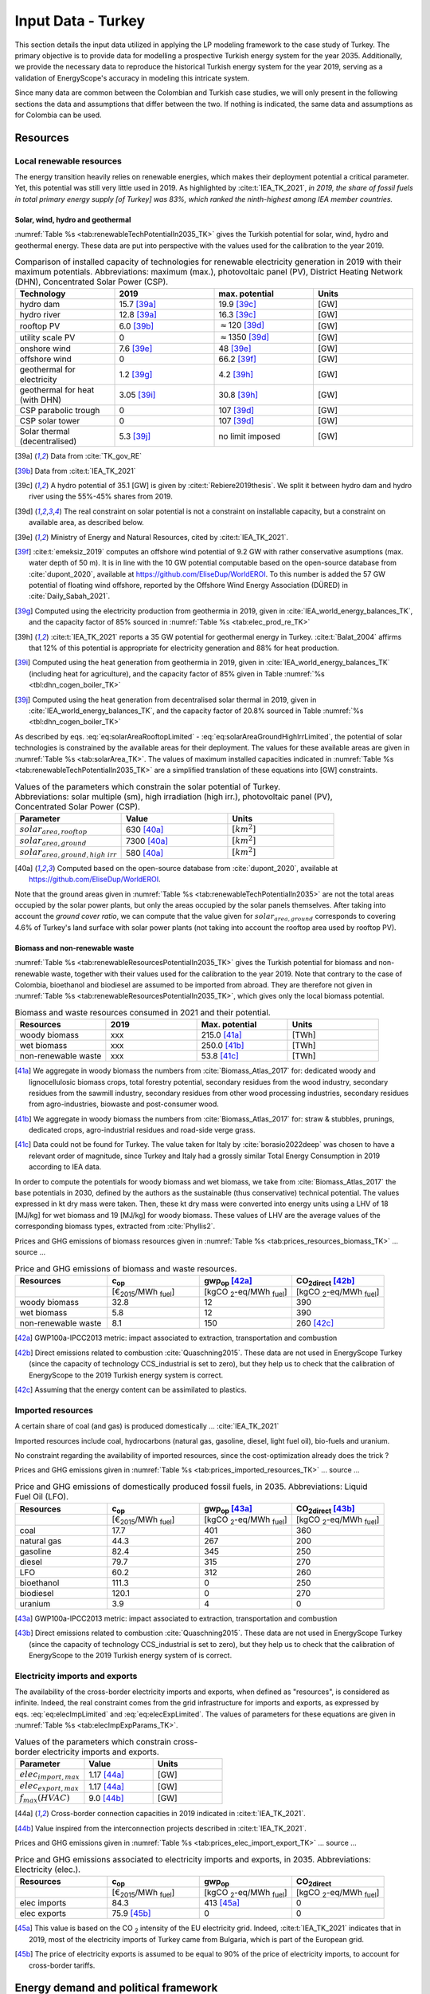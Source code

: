 
.. _app:estd_tk_data:

Input Data - Turkey
++++++++++++++++++++++++++++++++++++++++++++
..
.. role:: raw-latex(raw)
   :format: latex
   
This section details the input data utilized in applying the LP modeling framework to the case study of Turkey.
The primary objective is to provide data for modelling a prospective Turkish energy system for the year 2035.
Additionally, we provide the necessary data to reproduce the historical Turkish energy system for the year 2019,
serving as a validation of EnergyScope's accuracy in modeling this intricate system.

Since many data are common between the Colombian and Turkish case studies, we will only present in the following sections
the data and assumptions that differ between the two. If nothing is indicated, the same data and assumptions as for
Colombia can be used.

.. _app:sec:ESTD_TK_resources:

Resources
=========

Local renewable resources
-------------------------

The energy transition heavily relies on renewable energies, which makes their
deployment potential a critical parameter. Yet, this potential was still very 
little used in 2019. As highlighted by :cite:t:`IEA_TK_2021`,
*in 2019, the share of fossil fuels in total primary energy supply [of Turkey] was
83%, which ranked the ninth-highest among IEA member countries.*

Solar, wind, hydro and geothermal
~~~~~~~~~~~~~~~~~~~~~~~~~~~~~~~~~

:numref:`Table %s <tab:renewableTechPotentialIn2035_TK>` gives the Turkish potential for solar, wind, hydro and geothermal energy. These data are put into perspective with the values used for the calibration to the year 2019.
      
.. container::

   .. csv-table:: Comparison of installed capacity of technologies for renewable electricity generation in 2019 with their maximum potentials. Abbreviations: maximum (max.), photovoltaic panel (PV), District Heating Network (DHN), Concentrated Solar Power (CSP).
      :header: **Technology**, **2019**\ , **max. potential** , **Units**
      :widths: 15 15 15 15
      :name: tab:renewableTechPotentialIn2035_TK
   
      hydro dam , 15.7 [39a]_ , 19.9 [39c]_ , [GW]
      hydro river , 12.8 [39a]_ , 16.3 [39c]_ , [GW]
      rooftop PV , 6.0 [39b]_ , :math:`\approx`\ 120 [39d]_ , [GW]
      utility scale PV , 0 , :math:`\approx`\ 1350 [39d]_ , [GW]
      onshore wind , 7.6 [39e]_ , 48 [39e]_ , [GW]
      offshore wind , 0 , 66.2 [39f]_ , [GW]
      geothermal for electricity, 1.2 [39g]_ ,  4.2 [39h]_ , [GW]
      geothermal for heat (with DHN), 3.05 [39i]_ , 30.8 [39h]_ , [GW]
      CSP parabolic trough , 0 , 107 [39d]_, [GW]
      CSP solar tower , 0 , 107 [39d]_, [GW]
      Solar thermal (decentralised), 5.3 [39j]_ , no limit imposed, [GW]

   .. [39a]
      Data from :cite:`TK_gov_RE`
      
   .. [39b]
      Data from :cite:t:`IEA_TK_2021`

   .. [39c]
      A hydro potential of 35.1 [GW] is given by :cite:t:`Rebiere2019thesis`. We split it between hydro dam and hydro river using the 55%-45% shares from 2019.
      
   .. [39d]
      The real constraint on solar potential is not a constraint on installable capacity, but a constraint on available area, as described below.

   .. [39e]
      Ministry of Energy and Natural Resources, cited by :cite:t:`IEA_TK_2021`.

   .. [39f]
      :cite:t:`emeksiz_2019` computes an offshore wind potential of 9.2 GW with rather conservative asumptions (max. water depth of 50 m). It is in line with the 10 GW potential computable based on the open-source database from :cite:`dupont_2020`, available at https://github.com/EliseDup/WorldEROI. To this number is added the 57 GW potential of floating wind offshore, reported by the Offshore Wind Energy Association (DÜRED) in :cite:`Daily_Sabah_2021`.

   .. [39g]
      Computed using the electricity production from geothermia in 2019, given in :cite:`IEA_world_energy_balances_TK`, and the capacity factor of 85% sourced in :numref:`Table %s <tab:elec_prod_re_TK>` 

   .. [39h]
      :cite:t:`IEA_TK_2021` reports a 35 GW potential for geothermal energy in Turkey. :cite:t:`Balat_2004` affirms that 12% of this potential is appropriate for electricity generation and 88% for heat production.
      
   .. [39i]
      Computed using the heat generation from geothermia in 2019, given in :cite:`IEA_world_energy_balances_TK` (including heat for agriculture), and the capacity factor of 85% given in Table :numref:`%s <tbl:dhn_cogen_boiler_TK>` 
      
   .. [39j]
      Computed using the heat generation from decentralised solar thermal in 2019, given in :cite:`IEA_world_energy_balances_TK`, and the capacity factor of 20.8% sourced in Table :numref:`%s <tbl:dhn_cogen_boiler_TK>` 

As described by eqs. :eq:`eq:solarAreaRooftopLimited` - :eq:`eq:solarAreaGroundHighIrrLimited`, the potential of solar technologies is constrained by the available areas for their deployment. The values for these available areas are given in :numref:`Table %s <tab:solarArea_TK>`. The values of maximum installed capacities indicated in :numref:`Table %s <tab:renewableTechPotentialIn2035_TK>` are a simplified translation of these equations into [GW] constraints.

.. container::

   .. csv-table:: Values of the parameters which constrain the solar potential of Turkey. Abbreviations: solar multiple (sm), high irradiation (high irr.), photovoltaic panel (PV), Concentrated Solar Power (CSP).
      :header: "Parameter", "Value", "Units"
      :widths: 15 15 15
      :name: tab:solarArea_TK

      ":math:`solar_{area,rooftop}`", "630 [40a]_ ", ":math:`[km^2]`"
      ":math:`solar_{area,ground}`", "7300 [40a]_ ", ":math:`[km^2]`"
      ":math:`solar_{area,ground,high~irr}`", "580 [40a]_ ", ":math:`[km^2]`"
      
   .. [40a]
      Computed based on the open-source database from :cite:`dupont_2020`, available at https://github.com/EliseDup/WorldEROI.
      
Note that the ground areas given in :numref:`Table %s <tab:renewableTechPotentialIn2035>`
are not the total areas occupied by the solar power plants, but only the areas occupied 
by the solar panels themselves. After taking into account the *ground cover ratio*, we can compute that
the value given for :math:`solar_{area,ground}` corresponds to covering
4.6% of Turkey's land surface with solar power plants (not taking into account the rooftop area
used by rooftop PV).

Biomass and non-renewable waste
~~~~~~~~~~~~~~~~~~~~~~~~~~~~~~~

:numref:`Table %s <tab:renewableResourcesPotentialIn2035_TK>` gives the Turkish potential for biomass and non-renewable waste, together with their values used for the calibration to the year 2019. Note that contrary to the case of Colombia, bioethanol and biodiesel are assumed to be imported from abroad. They are therefore not given in :numref:`Table %s <tab:renewableResourcesPotentialIn2035_TK>`, which gives only the local biomass potential.

.. container::

   .. csv-table:: Biomass and waste resources consumed in 2021 and their potential.
      :header: **Resources** , **2019** , **Max. potential** , **Units**
      :widths: 15 15 15 15
      :name: tab:renewableResourcesPotentialIn2035_TK

		woody biomass , xxx , 215.0 [41a]_ , [TWh]
		wet biomass , xxx , 250.0 [41b]_ , [TWh]
		non-renewable waste, xxx , 53.8 [41c]_ , [TWh]
   
   .. [41a]
      We aggregate in woody biomass the numbers from :cite:`Biomass_Atlas_2017` for: dedicated woody and lignocellulosic biomass crops, total forestry potential, secondary residues from the wood industry, secondary residues from the sawmill industry, secondary residues from other wood processing industries, secondary residues from agro-industries, biowaste and post-consumer wood.
      
   .. [41b]
      We aggregate in woody biomass the numbers from :cite:`Biomass_Atlas_2017` for: straw & stubbles, prunings, dedicated crops, agro-industrial residues and road-side verge grass.
      
   .. [41c]
      Data could not be found for Turkey. The value taken for Italy by :cite:`borasio2022deep` was chosen to have a relevant order of magnitude, since Turkey and Italy had a grossly similar Total Energy Consumption in 2019 according to IEA data.
      
      
      
In order to compute the potentials for woody biomass and wet biomass, we take from :cite:`Biomass_Atlas_2017` the base potentials in 2030, defined by the authors as the sustainable (thus conservative) technical potential. The values expressed in kt dry mass were taken. Then, these kt dry mass were converted into energy units using a LHV of 18 [MJ/kg] for wet biomass and 19 [MJ/kg] for woody biomass. These values of LHV are the average values of the corresponding biomass types, extracted from :cite:`Phyllis2`.

Prices and GHG emissions of biomass resources given in :numref:`Table %s <tab:prices_resources_biomass_TK>` ... source ...

.. container::

   .. csv-table:: Price and GHG emissions of biomass and waste resources.
      :header: **Resources** , **c**:sub:`op` , **gwp**:sub:`op` [42a]_ , **CO**:sub:`2direct` [42b]_
      :widths: 15 15 15 15
      :name: tab:prices_resources_biomass_TK
		
		 , [€\ :sub:`2015`/MWh :sub:`fuel`] , [kgCO :sub:`2`-eq/MWh :sub:`fuel`] , [kgCO :sub:`2`-eq/MWh :sub:`fuel`]
		woody biomass , 32.8 , 12 , 390
		wet biomass , 5.8 , 12 , 390
		non-renewable waste, 8.1 , 150 , 260 [42c]_

.. [42a]
   GWP100a-IPCC2013 metric: impact associated to extraction, transportation and combustion
   
.. [42b]
   Direct emissions related to combustion :cite:`Quaschning2015`. These data are not used in EnergyScope Turkey (since the capacity of technology CCS_industrial is set to zero), but they help us to check that the calibration of EnergyScope to the 2019 Turkish energy system is correct.

.. [42c]
   Assuming that the energy content can be assimilated to plastics.


Imported resources
------------------

A certain share of coal (and gas) is produced domestically ... :cite:`IEA_TK_2021`

Imported resources include coal, hydrocarbons (natural gas, gasoline, diesel, light fuel oil), bio-fuels and uranium.

No constraint regarding the availability of imported resources, since the cost-optimization already does the trick ?

Prices and GHG emissions given in :numref:`Table %s <tab:prices_imported_resources_TK>` ... source ...

.. container::

   .. csv-table:: Price and GHG emissions of domestically produced fossil fuels, in 2035. Abbreviations: Liquid Fuel Oil (LFO).
      :header: **Resources** , **c**:sub:`op` , **gwp**:sub:`op` [43a]_ , **CO**:sub:`2direct` [43b]_
      :widths: 15 15 15 15
      :name: tab:prices_imported_resources_TK
		
		 , [€\ :sub:`2015`/MWh :sub:`fuel`] , [kgCO :sub:`2`-eq/MWh :sub:`fuel`] , [kgCO :sub:`2`-eq/MWh :sub:`fuel`]
		coal , 17.7 , 401 , 360
		natural gas , 44.3 , 267 , 200
		gasoline , 82.4 , 345 , 250
		diesel , 79.7 , 315 , 270
		LFO , 60.2 , 312 , 260
		bioethanol , 111.3 , 0 , 250
		biodiesel , 120.1 , 0 , 270
		uranium, 3.9, 4, 0

.. [43a]
   GWP100a-IPCC2013 metric: impact associated to extraction, transportation and combustion
   
.. [43b]
   Direct emissions related to combustion :cite:`Quaschning2015`. These data are not used in EnergyScope Turkey (since the capacity of technology CCS_industrial is set to zero), but they help us to check that the calibration of EnergyScope to the 2019 Turkish energy system of is correct.


Electricity imports and exports
-------------------------------

The availability of the cross-border electricity imports and exports, when defined as "resources", is considered as infinite. Indeed, the real constraint comes from the grid infrastructure for imports and exports, as expressed by eqs. :eq:`eq:elecImpLimited` and :eq:`eq:elecExpLimited`. The values of parameters for these equations are given in :numref:`Table %s <tab:elecImpExpParams_TK>`.

.. container::

   .. csv-table:: Values of the parameters which constrain cross-border electricity imports and exports.
      :header: "Parameter", "Value", "Units"
      :widths: 15 15 15
      :name: tab:elecImpExpParams_TK

      ":math:`elec_{import,max}`", "1.17 [44a]_ ", "[GW]"
      ":math:`elec_{export,max}`", "1.17 [44a]_ ", "[GW]"
      ":math:`f_{max}(HVAC)`", "9.0 [44b]_ ", "[GW]"
      
   .. [44a]
      Cross-border connection capacities in 2019 indicated in :cite:t:`IEA_TK_2021`.
      
   .. [44b]
      Value inspired from the interconnection projects described in :cite:t:`IEA_TK_2021`.



Prices and GHG emissions given in :numref:`Table %s <tab:prices_elec_import_export_TK>` ... source ...

.. container::

   .. csv-table:: Price and GHG emissions associated to electricity imports and exports, in 2035. Abbreviations: Electricity (elec.).
      :header: **Resources** , **c**:sub:`op` , **gwp**:sub:`op` , **CO**:sub:`2direct`
      :widths: 15 15 15 15
      :name: tab:prices_elec_import_export_TK
		
		 , [€\ :sub:`2015`/MWh :sub:`fuel`] , [kgCO :sub:`2`-eq/MWh :sub:`fuel`] , [kgCO :sub:`2`-eq/MWh :sub:`fuel`]
		elec imports , 84.3 , 413 [45a]_ , 0
		elec exports , 75.9 [45b]_ , 0 , 0

.. [45a] This value is based on the CO :sub:`2` intensity of the EU electricity grid. Indeed, :cite:t:`IEA_TK_2021` indicates
   that in 2019, most of the electricity imports of Turkey came from Bulgaria, which is part of the European grid.
   
.. [45b]
   The price of electricity exports is assumed to be equal to 90% of the price of electricity imports, to account for cross-border tariffs.


.. _sec:app1_end_uses_TK:

Energy demand and political framework
=====================================

Aggregated values for the calibration of the 2019 EUDs are given in :numref:`Table %s <tab:eud_2019>`. Details and assumptions for these EUDs are given in the following sub-sections, as well as their yearly profiles.

.. container::

   .. csv-table:: EUD in 2019. Abbreviations: end-use type (EUT)
      :header: **EUT** , **Households** , **Services** , **Industry**, **Transportation** , "Units"
      :widths: 30 20 20 20 15 10
      :name: tab:eud_2019
		
		electricity - baseload , 20535.1,27069,44803.8,933.4,[GWh]
		electricity - variable , 16944.5,22336,36969.9,770.2,[GWh]
		space heating , 205997.3,61791.1,23670.2,0,[GWh]
		hot water , 122077,34139.4,0,0,[GWh]
		process heating , 0,2645.3,62440.8,0,[GWh]
		space cooling , 74275.4,126474.1,39988.6,0,[GWh]
		process cooling , 0,8667.6,8447.4,0,[GWh]
		passenger mobility , 0,0,0,346531.6 ,[Mpkm]
		freight , 0,0,0,278728.1 ,[Mtkm]
		non-energy demand , 0,0,58996.0,2088.0,[GWh] 
   
The aim is to compute the evolution of these EUDs across years with GEMMES, which will then feed them to EnergyScope. However, as a first approximation,
the 2035 EUDs can simply be computed by multiplying the values of :numref:`Table %s <tab:eud_2021>` by 1.42. This factor is computed based on the projection
of final energy consumption given in :cite:`TK_national_energy_plan`.

.. _ssec:app1_electricity_end_uses_TK:

Electricity
-----------

Final electricity consumption in 2019 is taken from PFU_DATABASE. The electricity used for heating and cooling in 2019 is subtracted from it, based
on the values given in PFU_DATABASE. This aggregated electricity EUD is then divided between baseload and variable load according to the proportions
retrieved from the EPIAS Transparency Portal for the year 2019 (https://seffaflik.epias.com.tr/transparency/). This gives a share of 55% baseload and
45% variable load. Finally, the values for baseload and variable load are divided between the different economic sectors by using the proportions given in :cite:t:`IEA_world_energy_balances_TK` (and aggregating together industry, agriculture and fishing).

For :math:`\%_{elec}`, we normalize the real electricity demand from the year 2019, available on the EPIAS Transparency Portal
(https://seffaflik.epias.com.tr/transparency/).

.. _ssec:app1_heating_end_uses_TK:

Heating and cooling
-------------------

The aggregated EUDs for different heating and cooling types were retrieved from PFU_DATABASE. The time series :math:`\%_{sh}` and :math:`\%_{sc}` are 
based on our own computations, following the method described in :cite:`borasio2022deep`.

.. math::
    HDD = \sum_{t \in \text{T}}(T_{comf}(t) - T_{out}(t))\quad\text{if}\quad T_{out}(t) < 15°C\\
    HDD = 0\quad\text{if}\quad T_{out}(t) \geq 15°C
    :label: eq:HDD_TK
    
.. math::
    CDD = \sum_{t \in \text{T}}(T_{out}(t) - T_{comf}(t))\quad\text{if}\quad T_{out}(t) > 24°C\\
    CDD = 0\quad\text{if}\quad T_{out}(t) \leq 24°C
    :label: eq:CDD_TK

Hourly outdoor temperature time series were retrieved from :cite:`Renewables_ninja` for the cities of 
Istanbul, Izmir, Ankara, Ordu, Sanliurfa, Van and Antalya. The HDD and CDD time series for these individual
cities were then computed following eqs. :eq:`eq:HDD_TK` and :eq:`eq:CDD_TK`. The HDD and CDD time series for
Turkey were computed by taking a weighted average of these 7 time series, with weights 
(0.32, 0.13, 0.15, 0.09, 0.10, 0.08, 0.13). These weights were computed as proportional to the populations of the
areas surrounding those cities.

.. _ssec:app1_demand_mobility_TK:

Mobility
--------

Aggregated numbers are retrieved from :cite:`TK_traffic_survey_2021` for the demand for passenger mobility and freight.
These numbers are only for road transportation. The demand for passenger mobility is therefore divided by 98% to obtain
the total EUD for passenger mobility, which includes rail transport but excludes domestic aviation transport. Similarly,
the demand for freight is divided by 96% to obtain the total EUD for freight, which includes rail transport but excludes
coastal shipping, aviation and pipeline transport.

For :math:`\%_{pass}`, we assume that the passenger mobility EUD has the same profile for every day of the
year. This daily profile is taken from data for Switzerland (data from Figure 12 of :cite:`USTransportation`).
For :math:`\%_{fr}`, we take a uniform value over the 8760 hours of the year.

Non-energy
----------

Non-energy EUD value in 2019 is taken from :cite:t:`IEA_world_energy_balances_TK`. We assume it to be uniformly spread over the
8760 hours of the year.

.. _app:discount_and_interest_rates_TK:

Discount rate and interest rate
-------------------------------

.. _app:ESTD_TK_data_technologies:

Technologies
============

The technologies are regrouped by their main output types.

Electricity generation
----------------------

The electricity generation technologies are regrouped into two categories depending
on the resources used: renewable or not.

.. _ssec:app1_renewables_TK:

Renewables
~~~~~~~~~~

:numref:`Table %s <tab:elec_prod_re_TK>` gives the data for the renewable electricity generation technologies
modelled in EnergyScope Turkey, together with their sources. The data for :math:`f_{max}` were already
given in :numref:`Table %s <tab:renewableTechPotentialIn2035_TK>` ("max. potential"). The :math:`f_{min}`
values for renewable electricity technologies in 2035 are equal to their installed capacity in 2019,
already given in :numref:`Table %s <tab:renewableTechPotentialIn2035_TK>`. The maximum (:math:`f_{max,\%}`) and minimum
(:math:`f_{min,\%}`) shares are imposed to 0 and 100% respectively, i.e. they are not constraining the model.

.. container::

   .. csv-table:: Renewable electricity production technologies in 2035. Abbreviations: concentrated solar power 
      with parabolic trough (CSP PT), concentrated solar power with solar tower (CSP ST).
      :header: **Technology**, **c**:sub:`inv`, **c**:sub:`maint`, **gwp**:sub:`constr` [47a]_ , **lifetime**, **c**:sub:`p` [2019], **c**:sub:`p` [2035]
      :widths: 19 18 24 23 15 15 15
      :name: tab:elec_prod_re_TK
		 
		  , [€ :sub:`2015`/kW :sub:`e`], [€ :sub:`2015`/kW :sub:`e`/year], [kgCO :sub:`2`-eq./kW :sub:`e`], [year], [%], [%]
		 Hydro dam, 4201 [47b]_, 21.0 [47b]_, 1693, 40 [47b]_, 35.6 [47c]_ , 35.6 [47u]_
		 Hydro river, 5045 [47b]_, 50.4 [47b]_, 1263, 40 [47b]_, 35.6 [47c]_ , 44.0 [47v]_
		 Rooftop PV, 738 [47d]_, 9.7 [47d]_, 2081, 40 [47d]_, 17.6 [47c]_ , 17.0 [47w]_
		 Utility scale PV, 335 [47d]_, 8.4 [47d]_, 2081, 40 [47d]_, 17.6 [47c]_ , 19.0 [47w]_
		 Onshore wind, 1010 [47d]_, 16.8 [47d]_, 623, 30 [47f]_, 33.5 [47c]_ , 34.8
		 Offshore wind, 1255 [47d]_, 50.6 [47d]_, 623, 30 [47f]_, 41.2 , 41.2
		 Geothermal, 7488 [47i]_, 142.3 [47i]_, 24929, 30, 86 [47j]_ , 86 [47j]_
		 CSP PT, 1045 [47k]_, 62.7 [47k]_, 0, 25 [47k]_, 23.7 [47k]_ , 23.7 [47k]_
		 CSP ST, 768 [47k]_, 63.0 [47k]_, 0, 25 [47k]_, 23.7 [47k]_ , 23.7 [47k]_
		 
.. [47a]
   Data from :cite:`weidema_ecoinvent_2013`

.. [47b]
   Data taken from :cite:`association_des_entreprises_electriques_suisses_aes_grande_2014`
   
.. [47c]
   Computed using the installed capacity reported in :cite:`TK_gov_RE` and the yearly electricity generation given by :cite:t:`IEA_TK_2021`

.. [47u]
   Taken as equal to the value in 2019
   
.. [47v]
   Value taken from :cite:`CCDR_TK`

.. [47d]
   ASK PAOLO.
   
.. [47w]
   Retrieved from the open-source database from :cite:`dupont_2020`, available at https://github.com/EliseDup/WorldEROI
   
.. [47f]
   Data taken from :cite:`association_des_entreprises_electriques_suisses_aes_energie_2013`
   
.. [47i]
   ORC cycle at 6 km depth for electricity generation. Based on Table 17 of :cite:`Carlsson2014`. We took the reference case in 2030
   
.. [47j]
   Data from :cite:`association_des_entreprises_electriques_suisses_aes_electricite_2012`
	
.. [47k]
   ASK PAOLO	


:numref:`Table %s <tab:elec_prod_re_TK>` includes the values of the yearly capacity factor (:math:`c_p`) of technologies.
As described in the Model Formulation Section, the values of :math:`c_p` for intermittent renewables is in fact equal to one, while
it is the value of their hourly load factor, :math:`c_{p,t}`, which is binding. The value of :math:`c_p` given in 
:numref:`Table %s <tab:elec_prod_re_TK>` for intermittent renewables is in fact the mean value of :math:`c_{p,t}` over the year.
The yearly profile (which sums up to one) of :math:`c_{p,t}` for intermittent renewables is computed as follows.

Power production profile of PV [10]_ were retrieved from :cite:`Renewables_ninja` for the cities of 
Istanbul, Izmir, Ankara, Ordu, Sanliurfa, Van and Antalya. The yearly profile of :math:`c_{p,t}`
for PV in Turkey was then computed by taking a weighted average of these 7 time series, with weights 
(0.32, 0.13, 0.15, 0.09, 0.10, 0.08, 0.13). These weights were taken proportional to the populations of the
areas surrounding those cities.

The yearly profile of :math:`c_{p,t}` for onshore wind was computed in the same way, retrieving from
:cite:`Renewables_ninja` power production profiles of wind turbines [11]_ instead of PV.

The same 7 time series as for onshore wind were used for offshore wind, but the weighted average to obtain the yearly profile of :math:`c_{p,t}`
was computed by using the weights (0.2,0.2,0,0.3,0,0,0.3). These weights were adjusted to reflect the length of the coastline near each city.

Finally, for hydro dam and hydro river, daily incoming water flow to hydro-electric facilities in Turkey was taken from the Turkish TSO website
for the 365 days of the year. These data were normalized to give a yearly profile :math:`c_{p,t}`, taking the same value for each hour of a same
day.

.. _ssec:app1_non-renewable_TK:

Non-renewable
~~~~~~~~~~~~~

:numref:`Table %s <tab:elec_prod_nre_TK>` gives the data for the non-renewable electricity generation technologies
modelled in EnergyScope Colombia, together with their sources. The minimum installed capacity (:math:`f_{min}`)
is zero, while the maximum installed capacity (:math:`f_{max}`) is set to a value high enough for each 
technology to potentially cover the entire demand - except for nuclear energy. The maximum (:math:`f_{max,\%}`) and minimum
(:math:`f_{min,\%}`) shares are imposed to 0 and 100% respectively, i.e. they are not constraining the model.
The efficiencies of each technology in 2019 and 2035 are given as well.

The values of (:math:`f_{min}`) and (:math:`f_{max}`) of nuclear energy are set differently. Indeed, the choice to build new
nuclear power plants is not simply based on a cost-benefit analysis. It results from political decisions, often closely linked to
international relations. We set :math:`f_{min} = 4.8` [GW] and :math:`f_{max} = 7.2` [GW] for nuclear power in Turkey in 2035.
Indeed, the Akuyu power plant of capacity 4.8 [GW] should be operational by then :cite:`CCDR_TK`. The value of 7.2 [GW] corresponds
to the capacity envisaged in Turkey's National Energy Plan for 2035 :cite:`TK_national_energy_plan`, although no plan to build a new
nuclear central besides Akuyu has yet been announced. We leave it to the cost optimization of EnergyScope to decide the capacity 
to be installed between those two bounds.

.. container::

   .. csv-table:: Non-renewable electricity production technologies in 2035. Abbreviations: combined cycle gas turbine (CCGT), capacity (capa.).
      :header: **Technology**, **c**:sub:`inv`, **c**:sub:`maint`, **gwp**:sub:`constr` [48a]_ , **lifetime** [48b]_, **c**:sub:`p`, **efficiency** (2019), **efficiency** (2035), :math:`CO_{2-direct}` [48c]_
      :widths: 11 17 24 22 12 8 8 8 14
      :name: tab:elec_prod_nre_TK
		 
		  , [€ :sub:`2015`/kW :sub:`e`], [€ :sub:`2015`/kW :sub:`e`/year], [kgCO :sub:`2`-eq./kW :sub:`e`], [year], [%], [%], [%], [tCO2/MWh :sub:`e`]
		 CCGT, 772 [48d]_, 19.7 [48d]_, 184, 25, 85, 53 [48e]_ , 53 [48e]_, 0.377
		 CCGT ammonia [48f]_, 772, 19.6, 184, 25, 59, 50, 50, 0
		 Coal central, 3246 [48g]_, 49.0 [48g]_, 332, 35, 86 [48b]_, 32 [48h]_, 40 [48e]_, 0.9
		 Nuclear, 4846 [48i]_ , 103 :cite:`iea_-_international_energy_agency_iea_2014-1` , 708, 60 :cite:`association_des_enterprises_electriques_suisses_energie_2014` , 84 [48j]_ , 37, 37 , 0
		 
.. [48a]
   Data from :cite:`weidema_ecoinvent_2013`
   
.. [48b]
   Data from :cite:`bauer_new_2008`
   
.. [48c]
   Direct emissions due to combustion. Expressed
   in ton CO\ :math:`_2` per MWh of electricity produced. Emissions computed based
   on resource used and specific emissions given in Table 9.
   
.. [48d]
   Data from :cite:`iea_-_international_energy_agency_iea_2014-1`   
   
.. [48e] 
   Computed based on Background Note 4, p. 22 of :cite:`CCDR_TK`

.. [48f]
   Use of Ammonia in CCGT is at its early stage. Mitsubishi is developping 
   a 40 MW turbine and promises similar efficiency as gas CCGT :cite:`nose2021development`. 
   However, the high emissions of NOx requires a removal equipment which will reduce the 
   power plant efficiency. As gas and ammonia CCGT will be similar, we expect a similar cost and lifetime. 
   The only exception is the efficiency, which is assumed at 50% instead of 63% for a Belgian gas CCGT :cite:`ikaheimo2018power`.
   
.. [48g]
   1.2 GW\ \ :math:`_{\text{e}}` IGCC power plant
   :cite:`u.s._eia_-_energy_information_administration_updated_2013`.
   *c*:sub:`maint` is fixed cost (48.1 €\ \ :sub:`2015`/kW\ \ :sub:`e`/y) +
   variable cost (0.82 €\ \ :sub:`2015`/kW\ \ :sub:`e`/y assuming 7500
   h/y).   
   
.. [48h]
   Computed based on :cite:`IEA_world_energy_balances_TK`. It is not surprising to obtain such a low efficiency, 
   since the coal mined locally in Turkey is low-quality lignite.

.. [48i]
   Investment cost: 3431 €\ \ :sub:`2015`/kW\ \ :math:`_{\text{e}}`
   :cite:`iea_-_international_energy_agency_iea_2014-1` +
   dismantling cost in Switzerland: 1415    €\ \ :sub:`2015`/kW\ \ :math:`_{\text{e}}`
   :cite:`swissnuclear_financement_????`.

.. [48j]
   Data for the year 2012 from :cite:`swiss_federal_office_of_energy_sfoe_swiss_2014` 
   
   

Heating and cogeneration
------------------------

Add COAL STOVE

.. container::

   .. table:: District heating technologies, in 2035. Abbreviations: biomass (bio.), CHP, digestion (dig.), hydrolysis (hydro.).
      :name: tbl:dhn_cogen_boiler_TK

      +------------+------------+------------+------------+------------+------------+------------+------------+------------+
      |            | :math:`c_  | :math:`c_  | :math:`gwp_| :math:`li  | :math:`c_  | :math:`\eta| :math:`\eta| :math:`C   |
      |            | {inv}`     | {maint}`   | {constr}`  | fetime`    | {p}`       | _e`        | _{th}`     | O_{2,      |
      |            |            |            |            |            |            |            |            | direct}`   |
      +------------+------------+------------+------------+------------+------------+------------+------------+------------+
      |            | [€         | [€         | [kgCO      | [y]        | [%]        | [%]        | [%]        | [tCO2/     |
      |            | :sub:`2015`| :sub:`2015`| :sub:`2    |            |            |            |            | MWh        |
      |            | /kW        | /kW        | -eq.`/kW   |            |            |            |            | :sub:`th`  |
      |            | :sub:`th`] | :sub:`th`  | :sub:`th`] |            |            |            |            | ]          |
      |            |            | /y]        |            |            |            |            |            |            |
      +------------+------------+------------+------------+------------+------------+------------+------------+------------+
      | Geo        | 1500       | 57.0       | 808.8      | 30         | 85         | 0          | 100        | 0          |
      | thermal    | [165]_     | [165]_     | \          | [165]_     |            |            |            |            |
      | [165]_     |            |            | :cite:`\   |            |            |            |            |            |
      |            |            |            | wei\       |            |            |            |            |            |
      |            |            |            | dema_ec\   |            |            |            |            |            |
      |            |            |            | oinvent\   |            |            |            |            |            |
      |            |            |            | _2013`     |            |            |            |            |            |
      +------------+------------+------------+------------+------------+------------+------------+------------+------------+

.. [165]
   Geothermal heat-only plant with steam driven
   absorption heat pump 70/17\ \ :math:`^o`\ \ C at 2.3 km depth (from
   :cite:`DanishEnergyAgency2019`).

Cooling
-------

.. _sec:app1_vehicles_mobility_TK:

Transport
---------

Passenger mobility
~~~~~~~~~~~~~~~~~~

:numref:`Table %s <tbl:passenger_vehicles_TK>` also gives the minimum and maximum shares
of each vehicle type in 2035. The shares in 2019 are also given.

.. container::

   .. table:: Fuel and electricity consumption for passenger mobility technologies in 2035 :cite:`codina_girones_strategic_2015`, and minimum/maximum shares allowed in the model. Abbreviations: Fuel Cell (FC), Hybrid Electric Vehicle (HEV), Natural Gas (NG), Plug-in Hybrid Electric Vehicle (PHEV), public (pub.).
      :name: tbl:passenger_vehicles_TK

      ================  ============================ ============================ ===============================
      **Vehicle type**  **f**:math:`_\textbf{min,%}` **f**:math:`_\textbf{max,%}` **f**:math:`_\textbf{%}` (2019) 
      \                 [Wh/km-pass]                 [%]	                      [%]		
      Gasoline car      0                            1                            33
      Diesel car        0                            1                            0
      NG car            0                            1                            15
      HEV               0                            1                            0
      PHEV              0                            1                            0
      BEV               0                            1                            0
      FC car            0                            1                            0
      Methanol car      0                            1                            0
      Tram & Trolley    0                            0.05  [80a]_                 0
      Diesel bus        0                            1                            75
      Diesel HEV bus    0                            1                            0
      NG bus            0                            1                            0
      FC bus            20                            1                            0
      Train pub.        0                            0.30 [80a]_                  0
      ================  ============================ ============================ ===============================

.. [80a]
   Our own expert guesses.

Freight
~~~~~~~

The share of freight which can be supplied by different modes are bounded by the values :math:`\%_{fr,X,min}` and :math:`\%_{fr,X,max}`. 
These values are given in :numref:`Table %s <tab:freight_shares_TK>` for 2019 and 2035. Moreover, based on energy consumption of transport 
given in :cite:`IEA_2023`, we impose that in 2019, 50% of truck transport was carried out by diesel trucks and 50% by gasoline trucks.

Boat freight not taken into account because could not find any data.

.. container::

   .. csv-table:: Limiting shares for freight in 2019 and 2035.
      :header: **Parameter**, **Value in 2019**, **Value in 2035**
      :widths: 20 20 20
      :name: tab:freight_shares_TK
		 
		 :math:`\%_{fr_{rail_{min}}}`, 0.04 [81a]_, 0
		 :math:`\%_{fr_{rail_{max}}}`, 0.04 [81a]_,  0.25 [81b]_
		 :math:`\%_{fr_{boat_{min}}}`, 0    [81a]_, 0
		 :math:`\%_{fr_{boat_{max}}}`, 0    [81a]_, 0
		 :math:`\%_{fr_{road_{min}}}`, 0, 0
		 :math:`\%_{fr_{road_{max}}}`, 1, 1
		  
.. [81a]
   Data from :cite:`plazas_nino_2023`.
   
.. [81b]
   Our own expert guesses.

.. _sec:app1_ned_TK:

Non-energy demand
-----------------

Given the important
petroleum refining activity in Turkey, we assume that all non-energy EUD in 2019 was HVC. We keep
the same assumption for the year 2035.

.. _ssec:app1_syn_fuels_TK:

Synthetic fuels production
--------------------------

Hydrogen production
~~~~~~~~~~~~~~~~~~~

Synthetic methane and oils production
~~~~~~~~~~~~~~~~~~~~~~~~~~~~~~~~~~~~~

Carbon capture and storage
~~~~~~~~~~~~~~~~~~~~~~~~~~

.. _sec:app1_storage_TK:

Storage
-------

.. container::

   .. table:: Storage technologies characteristics in 2035: costs, emissions and lifetime. Abbreviations: batteries (batt.), Battery Electric Vehicule (BEV), centralised (cen.), decentralised (dec.), Lithium-ions (Li-on), Natural Gas (NG), Plug-in Hybrid Electric Vehicle (PHEV), Pumped Hydro Storage (PHS), seasonal (seas.), temperature (temp.) and thermal storage (TS).
      :name: tab:stodatabasic_TK

      +-----------+-----------+-----------+-----------+-----------+
      |           | :math:`c_ | :math:`c_ | :math:`gw | :math:`li |
      |           | {inv}`    | {maint}`  | p_{con    | fetime`   |
      |           |           |           | str}`     |           |
      +-----------+-----------+-----------+-----------+-----------+
      |           | [€:math:` | [€:math:` | [kgCO\    | [y]       |
      |           | \_{2015}` | \_{2015}` | :sub:`2`  |           |
      |           | /kWh]     | /kWh/y]   | -eq./kWh] |           |
      +-----------+-----------+-----------+-----------+-----------+
      | PHS       | 58.8      | 0 [297]_  | 8.33      | 50 [299]_ |
      |           |           |           | [298]_    |           |
      +-----------+-----------+-----------+-----------+-----------+

.. [297]
   Neglected.

.. [298]
   Own calculation based on Hydro Dams emissions from previous work
   :cite:`Limpens2019,Moret2017PhDThesis`.

.. [299]
   Data verified in Table B1 of
   :cite:`Zakeri2015`.

The PHS in Turkey can be resumed to the Coo-Trois-Ponts hydroelectric
power station. The characteristics of the station in 2015 are the
following: installed capacity turbine (1164MW), pumping (1035MW),
overall efficiency of 75%, all reservoirs capacity (5000 MWh). We assume
that the energy losses is shared equally between the pumping and
turbining, resulting by a charge/discharge efficiencies of 86.6%. The
energy to power ratio are 4h50 and 4h18 for charge and discharge,
respectively :cite:`Electrabel2014`. A project started to
increase the height of the reservoirs and thus increase the capacity by
425 MWh. In addition, the power capacity will be increase by 80MW. The
overall project cost is estimated to 50M€ and includes also renovation
of other parts. We arbitrary assume that 50% is dedicated for the
height increase. It results in an investment cost of 58.8€\ :sub:`2015`
per kWh of new capacity. The overall potential of the PHS could be
extended by a third reservoir with an extra capacity of around 1.2 GWh.
Hence, we assume that the upper limit of PHS capacity is 6.5 GWh. No
upper bound were constrained for other storage technologies.

.. _App:Data:OtherParam_TK:

Others 
------

.. _ssec:app1_grid_TK:

Electricity grid
~~~~~~~~~~~~~~~~

.. _app:DHN_grid_data_TK:

DHN grid
~~~~~~~~

The lower (:math:`\%_{dhn,min}`) and upper bounds (:math:`\%_{dhn,max}`) for the use of
DHN are chosen as 2% and 50%, respectively. The latter value is the same as
the one from :cite:`borasio2022deep` for the case of Italy. Indeed, the population
density in urban and surburban areas is grossly similar in Italy and in Turkey.

Energy demand reduction cost
~~~~~~~~~~~~~~~~~~~~~~~~~~~~





.. [10]
   Solar PV with system loss = 0.1, Tilt=35°, Azimut=180°
   
.. [11]
   4 MW wind turbine with Hub height=100m, Vestas V150 4000


